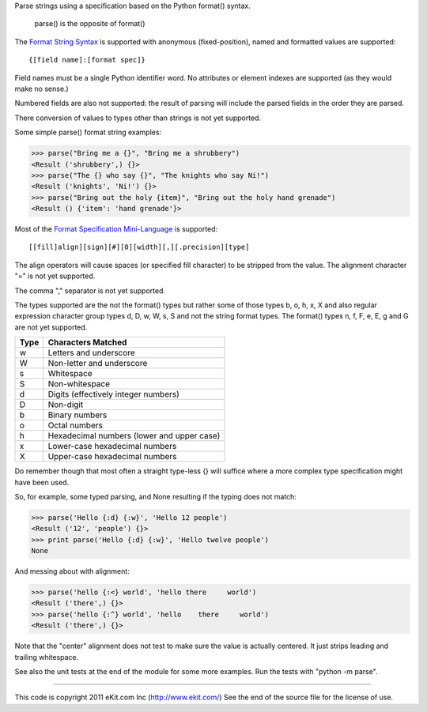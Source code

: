 Parse strings using a specification based on the Python format() syntax.

   parse() is the opposite of format()

The `Format String Syntax`_ is supported with anonymous (fixed-position),
named and formatted values are supported::

   {[field name]:[format spec]}

Field names must be a single Python identifier word. No attributes or
element indexes are supported (as they would make no sense.)

Numbered fields are also not supported: the result of parsing will include
the parsed fields in the order they are parsed.

There conversion of values to types other than strings is not yet supported.

Some simple parse() format string examples:

>>> parse("Bring me a {}", "Bring me a shrubbery")
<Result ('shrubbery',) {}>
>>> parse("The {} who say {}", "The knights who say Ni!")
<Result ('knights', 'Ni!') {}>
>>> parse("Bring out the holy {item}", "Bring out the holy hand grenade")
<Result () {'item': 'hand grenade'}>

Most of the `Format Specification Mini-Language`_ is supported::

   [[fill]align][sign][#][0][width][,][.precision][type]

The align operators will cause spaces (or specified fill character)
to be stripped from the value. The alignment character "=" is not yet
supported.

The comma "," separator is not yet supported.

The types supported are the not the format() types but rather some of
those types b, o, h, x, X and also regular expression character group types
d, D, w, W, s, S and not the string format types. The format() types n, f,
F, e, E, g and G are not yet supported.

===== ==========================================
Type  Characters Matched
===== ==========================================
 w    Letters and underscore
 W    Non-letter and underscore
 s    Whitespace
 S    Non-whitespace
 d    Digits (effectively integer numbers)
 D    Non-digit
 b    Binary numbers
 o    Octal numbers
 h    Hexadecimal numbers (lower and upper case)
 x    Lower-case hexadecimal numbers
 X    Upper-case hexadecimal numbers
===== ==========================================

Do remember though that most often a straight type-less {} will suffice
where a more complex type specification might have been used.

So, for example, some typed parsing, and None resulting if the typing
does not match:

>>> parse('Hello {:d} {:w}', 'Hello 12 people')
<Result ('12', 'people') {}>
>>> print parse('Hello {:d} {:w}', 'Hello twelve people')
None

And messing about with alignment:

>>> parse('hello {:<} world', 'hello there     world')
<Result ('there',) {}>
>>> parse('hello {:^} world', 'hello    there     world')
<Result ('there',) {}>

Note that the "center" alignment does not test to make sure the value is
actually centered. It just strips leading and trailing whitespace.

See also the unit tests at the end of the module for some more
examples. Run the tests with "python -m parse".

.. _`Format String Syntax`: http://docs.python.org/library/string.html#format-string-syntax
.. _`Format Specification Mini-Language`: http://docs.python.org/library/string.html#format-specification-mini-language

----

This code is copyright 2011 eKit.com Inc (http://www.ekit.com/)
See the end of the source file for the license of use.
